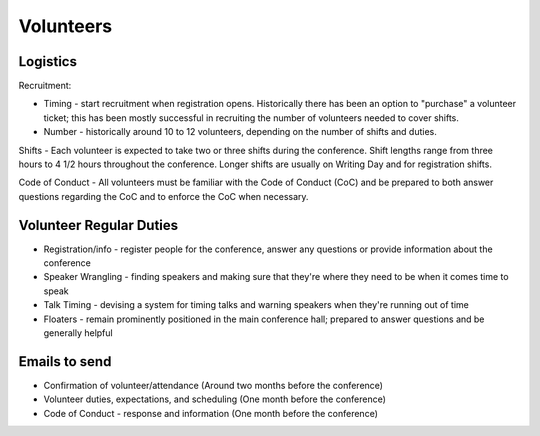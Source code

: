 .. _conf-volunteers:

Volunteers
==========

Logistics
---------

Recruitment:

* Timing - start recruitment when registration opens. Historically there has been an option to "purchase" a volunteer ticket; this has been mostly successful in recruiting the number of volunteers needed to cover shifts.
* Number - historically around 10 to 12 volunteers, depending on the number of shifts and duties.

Shifts - Each volunteer is expected to take two or three shifts during the conference. Shift lengths range from three hours to 4 1/2 hours throughout the conference. Longer shifts are usually on Writing Day and for registration shifts.

Code of Conduct - All volunteers must be familiar with the Code of Conduct (CoC) and be prepared to both answer questions regarding the CoC and to enforce the CoC when necessary.

Volunteer Regular Duties
------------------------

* Registration/info - register people for the conference, answer any questions or provide information about the conference
* Speaker Wrangling - finding speakers and making sure that they're where they need to be when it comes time to speak
* Talk Timing - devising a system for timing talks and warning speakers when they're running out of time
* Floaters - remain prominently positioned in the main conference hall; prepared to answer questions and be generally helpful

Emails to send
--------------

* Confirmation of volunteer/attendance (Around two months before the conference)
* Volunteer duties, expectations, and scheduling (One month before the conference)
* Code of Conduct - response and information (One month before the conference)
